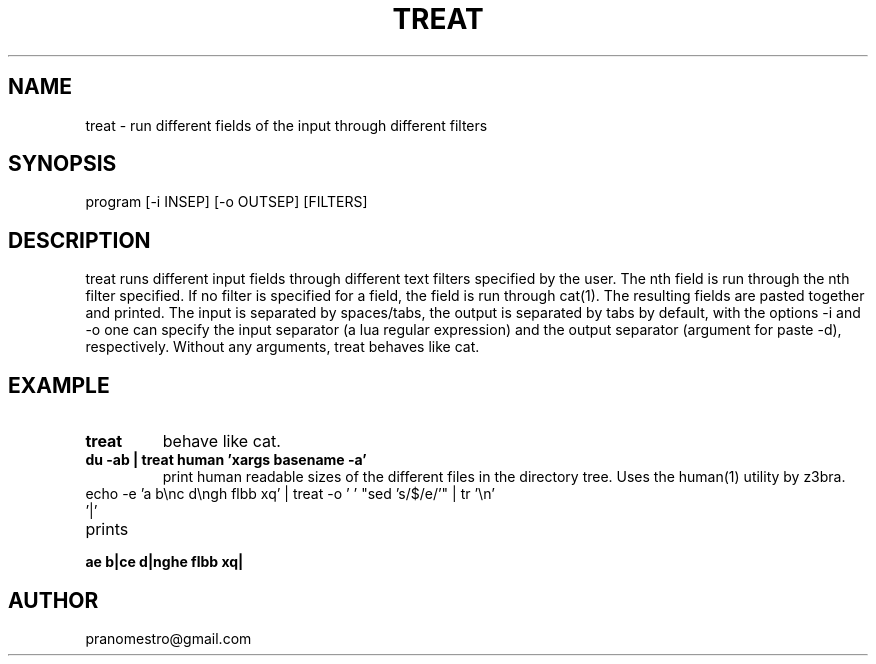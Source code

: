 .TH TREAT 1
.SH NAME
treat \- run different fields of the input through different filters

.SH SYNOPSIS
program [-i INSEP] [-o OUTSEP] [FILTERS]

.SH DESCRIPTION
treat runs different input fields through different text filters
specified by the user.  The nth field is run through the nth filter
specified. If no filter is specified for a field, the field is run through
cat(1). The resulting fields are pasted together and printed. The input
is separated by spaces/tabs, the output is separated by tabs by default,
with the options -i and -o one can specify the input separator (a lua
regular expression) and the output separator (argument for paste -d),
respectively.  Without any arguments, treat behaves like cat.

.SH EXAMPLE
.TP
.B treat
behave like cat.
.TP
.B du -ab | treat human 'xargs basename -a'
print human readable sizes of the different files in the directory tree.
Uses the human(1) utility by z3bra.
.TP
echo -e 'a b\enc d\engh flbb xq' | treat -o ' ' "sed 's/$/e/'" | tr '\en' '|'
.TP
prints
.TP
.B ae b|ce d|nghe flbb xq|

.SH AUTHOR
pranomestro@gmail.com
